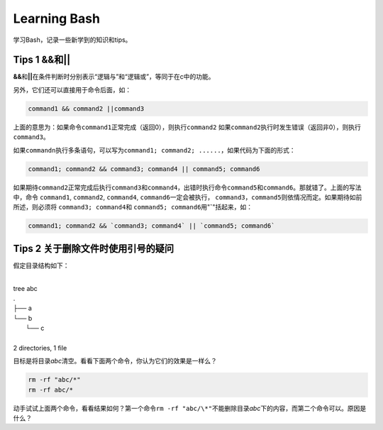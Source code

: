 Learning Bash
*************

学习Bash，记录一些新学到的知识和tips。

Tips 1 **&&**\ 和\ **||**
==========================
**&&**\ 和\ **||**\ 在条件判断时分别表示“逻辑与”和“逻辑或”，等同于在c中的功能。

另外，它们还可以直接用于命令后面，如：

.. sourcecode:: bash

    command1 && command2 ||command3

上面的意思为：如果命令\ ``command1``\ 正常完成（返回0），则执行\ ``command2``
如果\ ``command2``\ 执行时发生错误（返回非0），则执行\ ``command3``\ 。

如果\ ``commandn``\ 执行多条语句，可以写为\ ``command1; command2; ......``\，如\
果代码为下面的形式：

.. sourcecode:: bash
    
    command1; command2 && command3; command4 || command5; command6

如果期待\ ``command2``\ 正常完成后执行\ ``command3``\ 和\ ``command4``\ ，出错\
时执行命令\ ``command5``\ 和\ ``command6``\ 。那就错了。上面的写法中，命令
``command1``, ``command2``, ``command4``, ``command6``\ 一定会被执行，
``command3``\ ，\ ``command5``\ 则依情况而定。如果期待如前所述，则必须将
``command3; command4``\ 和 ``command5; command6``\ 用"**`**"括起来，如：

.. sourcecode:: bash

    command1; command2 && `command3; command4` || `command5; command6`


Tips 2 关于删除文件时使用引号的疑问
===================================
假定目录结构如下：

|
| tree abc
| .
| ├── a
| └── b
|     └── c
| 
| 2 directories, 1 file

目标是将目录\ *abc*\ 清空。看看下面两个命令，你认为它们的效果是一样么？

.. sourcecode:: bash

    rm -rf "abc/*"
    rm -rf abc/*

动手试试上面两个命令，看看结果如何？第一个命令\ ``rm -rf "abc/\*"``\ 不能删除\
目录\ *abc*\ 下的内容，而第二个命令可以。原因是什么？
